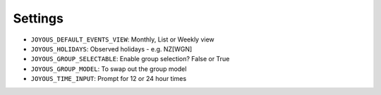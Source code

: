 Settings
========

*  ``JOYOUS_DEFAULT_EVENTS_VIEW``: Monthly, List or Weekly view		
*  ``JOYOUS_HOLIDAYS``: Observed holidays - e.g. NZ[WGN]		
*  ``JOYOUS_GROUP_SELECTABLE``: Enable group selection? False or True		
*  ``JOYOUS_GROUP_MODEL``: To swap out the group model		
*  ``JOYOUS_TIME_INPUT``: Prompt for 12 or 24 hour times
